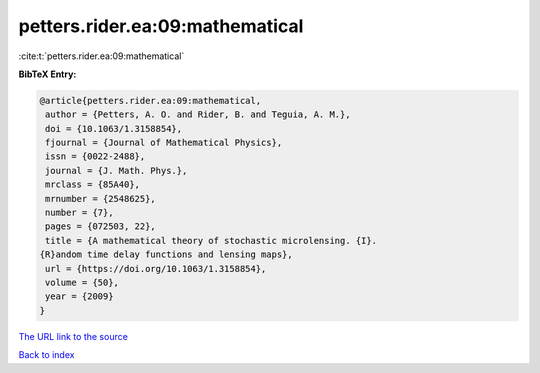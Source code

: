 petters.rider.ea:09:mathematical
================================

:cite:t:`petters.rider.ea:09:mathematical`

**BibTeX Entry:**

.. code-block:: bibtex

   @article{petters.rider.ea:09:mathematical,
    author = {Petters, A. O. and Rider, B. and Teguia, A. M.},
    doi = {10.1063/1.3158854},
    fjournal = {Journal of Mathematical Physics},
    issn = {0022-2488},
    journal = {J. Math. Phys.},
    mrclass = {85A40},
    mrnumber = {2548625},
    number = {7},
    pages = {072503, 22},
    title = {A mathematical theory of stochastic microlensing. {I}.
   {R}andom time delay functions and lensing maps},
    url = {https://doi.org/10.1063/1.3158854},
    volume = {50},
    year = {2009}
   }
`The URL link to the source <ttps://doi.org/10.1063/1.3158854}>`_


`Back to index <../By-Cite-Keys.html>`_
